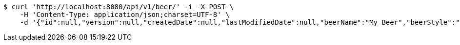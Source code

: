 [source,bash]
----
$ curl 'http://localhost:8080/api/v1/beer/' -i -X POST \
    -H 'Content-Type: application/json;charset=UTF-8' \
    -d '{"id":null,"version":null,"createdDate":null,"lastModifiedDate":null,"beerName":"My Beer","beerStyle":"ALE","upc":12312313213,"price":2.99,"quantityOnHand":null}'
----